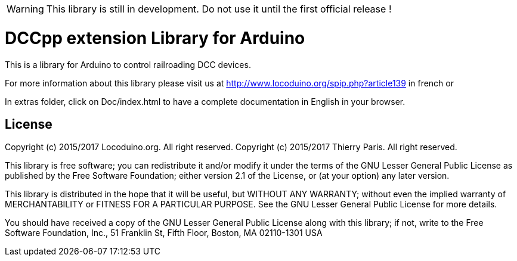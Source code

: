 WARNING: This library is still in development. Do not use it until the first official release !

= DCCpp extension Library for Arduino =

This is a library for Arduino to control railroading DCC devices.

For more information about this library please visit us at
http://www.locoduino.org/spip.php?article139 in french or

In extras folder, click on Doc/index.html to have a complete documentation in English in your browser.

== License ==

Copyright (c) 2015/2017 Locoduino.org. All right reserved.
Copyright (c) 2015/2017 Thierry Paris.  All right reserved.

This library is free software; you can redistribute it and/or
modify it under the terms of the GNU Lesser General Public
License as published by the Free Software Foundation; either
version 2.1 of the License, or (at your option) any later version.

This library is distributed in the hope that it will be useful,
but WITHOUT ANY WARRANTY; without even the implied warranty of
MERCHANTABILITY or FITNESS FOR A PARTICULAR PURPOSE. See the GNU
Lesser General Public License for more details.

You should have received a copy of the GNU Lesser General Public
License along with this library; if not, write to the Free Software
Foundation, Inc., 51 Franklin St, Fifth Floor, Boston, MA 02110-1301 USA
